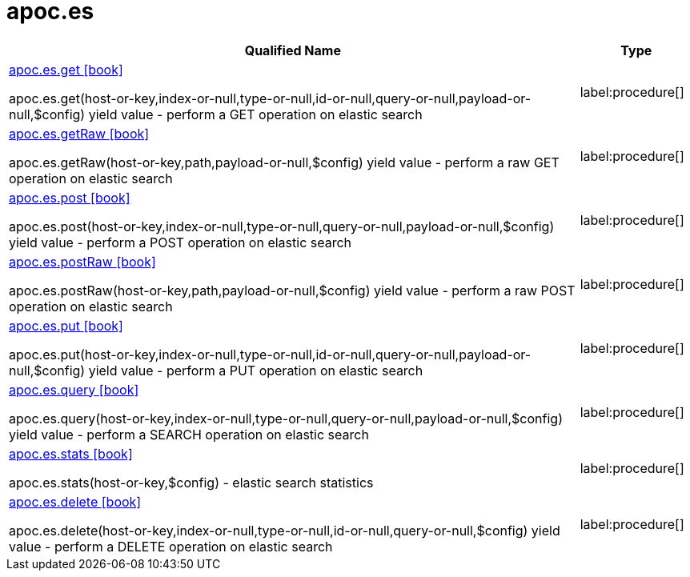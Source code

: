 ////
This file is generated by DocsTest, so don't change it!
////

= apoc.es
:description: This section contains reference documentation for the apoc.es procedures.

[.procedures, opts=header, cols='5a,1a']
|===
| Qualified Name | Type
|xref::overview/apoc.es/apoc.es.get.adoc[apoc.es.get icon:book[]]

apoc.es.get(host-or-key,index-or-null,type-or-null,id-or-null,query-or-null,payload-or-null,$config) yield value - perform a GET operation on elastic search
|label:procedure[]
|xref::overview/apoc.es/apoc.es.getRaw.adoc[apoc.es.getRaw icon:book[]]

apoc.es.getRaw(host-or-key,path,payload-or-null,$config) yield value - perform a raw GET operation on elastic search
|label:procedure[]
|xref::overview/apoc.es/apoc.es.post.adoc[apoc.es.post icon:book[]]

apoc.es.post(host-or-key,index-or-null,type-or-null,query-or-null,payload-or-null,$config) yield value - perform a POST operation on elastic search
|label:procedure[]
|xref::overview/apoc.es/apoc.es.postRaw.adoc[apoc.es.postRaw icon:book[]]

apoc.es.postRaw(host-or-key,path,payload-or-null,$config) yield value - perform a raw POST operation on elastic search
|label:procedure[]
|xref::overview/apoc.es/apoc.es.put.adoc[apoc.es.put icon:book[]]

apoc.es.put(host-or-key,index-or-null,type-or-null,id-or-null,query-or-null,payload-or-null,$config) yield value - perform a PUT operation on elastic search
|label:procedure[]
|xref::overview/apoc.es/apoc.es.query.adoc[apoc.es.query icon:book[]]

apoc.es.query(host-or-key,index-or-null,type-or-null,query-or-null,payload-or-null,$config) yield value - perform a SEARCH operation on elastic search
|label:procedure[]
|xref::overview/apoc.es/apoc.es.stats.adoc[apoc.es.stats icon:book[]]

apoc.es.stats(host-or-key,$config) - elastic search statistics
|label:procedure[]
|xref::overview/apoc.es/apoc.es.delete.adoc[apoc.es.delete icon:book[]]

apoc.es.delete(host-or-key,index-or-null,type-or-null,id-or-null,query-or-null,$config) yield value - perform a DELETE operation on elastic search
|label:procedure[]
|===

